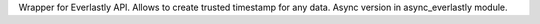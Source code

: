 Wrapper for Everlastly API. Allows to create trusted timestamp for any data. Async version in async_everlastly module.



